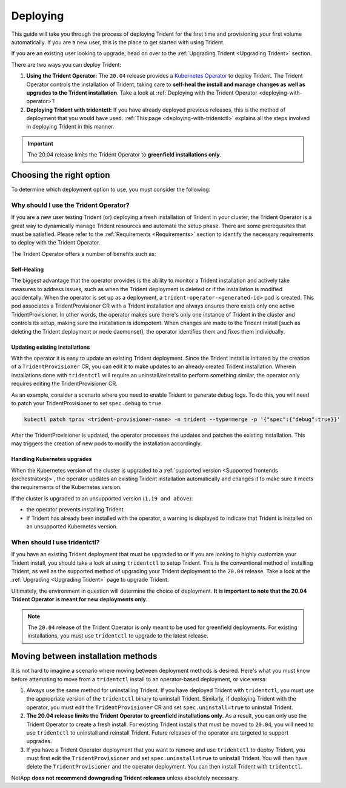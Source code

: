 .. _deploying-in-kubernetes:

Deploying
^^^^^^^^^

This guide will take you through the process of deploying Trident for the
first time and provisioning your first volume automatically. If you are a
new user, this is the place to get started with using Trident.

If you are an existing user looking to upgrade, head on over to the
:ref:`Upgrading Trident <Upgrading Trident>` section.

There are two ways you can deploy Trident:

1. **Using the Trident Operator:** The ``20.04`` release provides a
   `Kubernetes Operator <https://kubernetes.io/docs/concepts/extend-kubernetes/operator/>`_
   to deploy Trident. The Trident Operator controls the installation of
   Trident, taking care to **self-heal the install and manage changes as
   well as upgrades to the Trident installation**. Take a look at
   :ref:`Deploying with the Trident Operator <deploying-with-operator>`!

2. **Deploying Trident with tridentctl:** If you have already deployed
   previous releases, this is the method of deployment that you would have
   used. :ref:`This page <deploying-with-tridentctl>` explains all the steps
   involved in deploying Trident in this manner.

.. important::

   The 20.04 release limits the Trident Operator to
   **greenfield installations only**.

Choosing the right option
=========================

To determine which deployment option to use, you must consider the following:

Why should I use the Trident Operator?
**************************************

If you are a new user testing Trident (or) deploying a fresh installation of
Trident in your cluster, the Trident Operator is a great way to dynamically
manage Trident resources and automate the setup phase. There are some
prerequisites that must be satisfied. Please refer to the :ref:`Requirements <Requirements>`
section to identify the necessary requirements to deploy with the Trident
Operator.

The Trident Operator offers a number of benefits such as:

Self-Healing
""""""""""""

The biggest advantage that the operator provides is
the ability to monitor a Trident installation and actively take measures
to address issues, such as when the Trident deployment is deleted or if
the installation is modified accidentally. When the operator is set
up as a deployment, a ``trident-operator-<generated-id>`` pod is created.
This pod associates a TridentProvisioner CR with a Trident installation and always
ensures there exists only one active TridentProvisioner. In other words, the
operator makes sure there's only one instance of Trident in the cluster and
controls its setup, making sure the installation is idempotent. When changes
are made to the Trident install [such as deleting the Trident deployment or
node daemonset], the operator identifies them and fixes them
individually.

Updating existing installations
"""""""""""""""""""""""""""""""

With the operator it is easy to update an existing Trident deployment. Since
the Trident install is initiated by the creation of a ``TridentProvisioner``
CR, you can edit it to make updates to an already created Trident installation.
Wherein installations done with ``tridentctl`` will require an
uninstall/reinstall to perform something similar, the operator only requires
editing the TridentProvisioner CR.

As an example, consider a scenario where you need to enable Trident to generate
debug logs. To do this, you will need to patch your TridentProvisioner to set
``spec.debug`` to ``true``.

.. code-block:: console

   kubectl patch tprov <trident-provisioner-name> -n trident --type=merge -p '{"spec":{"debug":true}}'

After the TridentProvisioner is updated, the operator processes the updates and
patches the existing installation. This may triggers the creation of new pods
to modify the installation accordingly.

Handling Kubernetes upgrades
""""""""""""""""""""""""""""

When the Kubernetes version of the cluster is upgraded to a
:ref:`supported version <Supported frontends (orchestrators)>`, the operator
updates an existing Trident installation automatically and changes it
to make sure it meets the requirements of the Kubernetes version.

If the cluster is upgraded to an unsupported version (``1.19 and above``):

* the operator prevents installing Trident.

* If Trident has already been installed with the operator, a warning is
  displayed to indicate that Trident is installed on an unsupported Kubernetes
  version.

When should I use tridentctl?
*****************************

If you have an existing Trident deployment that must be upgraded to or if
you are looking to highly customize your Trident install, you should take a
look at using ``tridentctl`` to setup Trident. This is the conventional method
of installing Trident, as well as the supported method of upgrading your Trident
deployment to the ``20.04`` release. Take a look at the :ref:`Upgrading <Upgrading Trident>`
page to upgrade Trident.

Ultimately, the environment in question will determine the choice of deployment.
**It is important to note that the 20.04 Trident Operator is meant for
new deployments only**.

.. note::

   The ``20.04`` release of the Trident Operator is only meant to be used for
   greenfield deployments. For existing installations, you must use ``tridentctl``
   to upgrade to the latest release.

Moving between installation methods
===================================

It is not hard to imagine a scenario where moving between deployment methods is
desired. Here's what you must know before attempting to move from a ``tridentctl``
install to an operator-based deployment, or vice versa:

1. Always use the same method for uninstalling Trident. If you have deployed Trident
   with ``tridentctl``, you must use the appropriate version of the ``tridentctl``
   binary  to uninstall Trident. Similarly, if deploying Trident with the operator,
   you must edit the ``TridentProvisioner`` CR and set ``spec.uninstall=true`` 
   to uninstall Trident.

2. **The 20.04 release limits the Trident Operator to greenfield installations only**.
   As a result, you can only use the Trident Operator to create a fresh install. For
   existing Trident installs that must be moved to ``20.04``, you will need to use
   ``tridentctl`` to uninstall and reinstall Trident. Future releases of the operator are
   targeted to support upgrades.

3. If you have a Trident Operator deployment that you want to remove and use ``tridentctl``
   to deploy Trident, you must first edit the ``TridentProvisioner`` and set
   ``spec.uninstall=true`` to uninstall Trident. You will then have delete the
   ``TridentProvisioner`` and the operator deployment.
   You can then install Trident with ``tridentctl``.

NetApp **does not recommend downgrading Trident releases** unless absolutely necessary.
